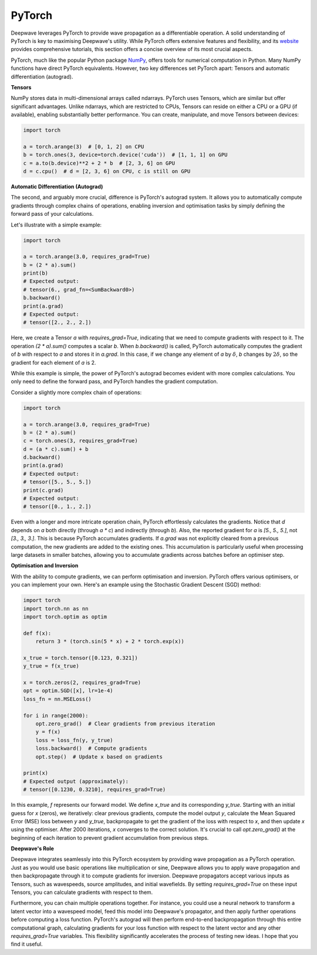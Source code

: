 PyTorch
=======

Deepwave leverages PyTorch to provide wave propagation as a differentiable operation. A solid understanding of PyTorch is key to maximising Deepwave's utility. While PyTorch offers extensive features and flexibility, and its `website <https://pytorch.org/tutorials>`_ provides comprehensive tutorials, this section offers a concise overview of its most crucial aspects.

PyTorch, much like the popular Python package `NumPy <https://numpy.org/>`_, offers tools for numerical computation in Python. Many NumPy functions have direct PyTorch equivalents. However, two key differences set PyTorch apart: Tensors and automatic differentiation (autograd).

**Tensors**

NumPy stores data in multi-dimensional arrays called ndarrays. PyTorch uses Tensors, which are similar but offer significant advantages. Unlike ndarrays, which are restricted to CPUs, Tensors can reside on either a CPU or a GPU (if available), enabling substantially better performance. You can create, manipulate, and move Tensors between devices:

.. code-block:: python

    import torch

    a = torch.arange(3)  # [0, 1, 2] on CPU
    b = torch.ones(3, device=torch.device('cuda'))  # [1, 1, 1] on GPU
    c = a.to(b.device)**2 + 2 * b  # [2, 3, 6] on GPU
    d = c.cpu()  # d = [2, 3, 6] on CPU, c is still on GPU

**Automatic Differentiation (Autograd)**

The second, and arguably more crucial, difference is PyTorch's autograd system. It allows you to automatically compute gradients through complex chains of operations, enabling inversion and optimisation tasks by simply defining the forward pass of your calculations.

Let's illustrate with a simple example:

.. code-block:: python

    import torch

    a = torch.arange(3.0, requires_grad=True)
    b = (2 * a).sum()
    print(b)
    # Expected output:
    # tensor(6., grad_fn=<SumBackward0>)
    b.backward()
    print(a.grad)
    # Expected output:
    # tensor([2., 2., 2.])

Here, we create a Tensor `a` with `requires_grad=True`, indicating that we need to compute gradients with respect to it. The operation `(2 * a).sum()` computes a scalar `b`. When `b.backward()` is called, PyTorch automatically computes the gradient of `b` with respect to `a` and stores it in `a.grad`. In this case, if we change any element of `a` by :math:`\delta`, `b` changes by :math:`2\delta`, so the gradient for each element of `a` is 2.

While this example is simple, the power of PyTorch's autograd becomes evident with more complex calculations. You only need to define the forward pass, and PyTorch handles the gradient computation.

Consider a slightly more complex chain of operations:

.. code-block:: python

    import torch

    a = torch.arange(3.0, requires_grad=True)
    b = (2 * a).sum()
    c = torch.ones(3, requires_grad=True)
    d = (a * c).sum() + b
    d.backward()
    print(a.grad)
    # Expected output:
    # tensor([5., 5., 5.])
    print(c.grad)
    # Expected output:
    # tensor([0., 1., 2.])

Even with a longer and more intricate operation chain, PyTorch effortlessly calculates the gradients. Notice that `d` depends on `a` both directly (through `a * c`) and indirectly (through `b`). Also, the reported gradient for `a` is `[5., 5., 5.]`, not `[3., 3., 3.]`. This is because PyTorch accumulates gradients. If `a.grad` was not explicitly cleared from a previous computation, the new gradients are added to the existing ones. This accumulation is particularly useful when processing large datasets in smaller batches, allowing you to accumulate gradients across batches before an optimiser step.

**Optimisation and Inversion**

With the ability to compute gradients, we can perform optimisation and inversion. PyTorch offers various optimisers, or you can implement your own. Here's an example using the Stochastic Gradient Descent (SGD) method:

.. code-block:: python

    import torch
    import torch.nn as nn
    import torch.optim as optim

    def f(x):
        return 3 * (torch.sin(5 * x) + 2 * torch.exp(x))

    x_true = torch.tensor([0.123, 0.321])
    y_true = f(x_true)

    x = torch.zeros(2, requires_grad=True)
    opt = optim.SGD([x], lr=1e-4)
    loss_fn = nn.MSELoss()

    for i in range(2000):
        opt.zero_grad()  # Clear gradients from previous iteration
        y = f(x)
        loss = loss_fn(y, y_true)
        loss.backward()  # Compute gradients
        opt.step()  # Update x based on gradients

    print(x)
    # Expected output (approximately):
    # tensor([0.1230, 0.3210], requires_grad=True)

In this example, `f` represents our forward model. We define `x_true` and its corresponding `y_true`. Starting with an initial guess for `x` (zeros), we iteratively: clear previous gradients, compute the model output `y`, calculate the Mean Squared Error (MSE) loss between `y` and `y_true`, backpropagate to get the gradient of the loss with respect to `x`, and then update `x` using the optimiser. After 2000 iterations, `x` converges to the correct solution. It's crucial to call `opt.zero_grad()` at the beginning of each iteration to prevent gradient accumulation from previous steps.

**Deepwave's Role**

Deepwave integrates seamlessly into this PyTorch ecosystem by providing wave propagation as a PyTorch operation. Just as you would use basic operations like multiplication or sine, Deepwave allows you to apply wave propagation and then backpropagate through it to compute gradients for inversion. Deepwave propagators accept various inputs as Tensors, such as wavespeeds, source amplitudes, and initial wavefields. By setting `requires_grad=True` on these input Tensors, you can calculate gradients with respect to them.

Furthermore, you can chain multiple operations together. For instance, you could use a neural network to transform a latent vector into a wavespeed model, feed this model into Deepwave's propagator, and then apply further operations before computing a loss function. PyTorch's autograd will then perform end-to-end backpropagation through this entire computational graph, calculating gradients for your loss function with respect to the latent vector and any other `requires_grad=True` variables. This flexibility significantly accelerates the process of testing new ideas. I hope that you find it useful.
